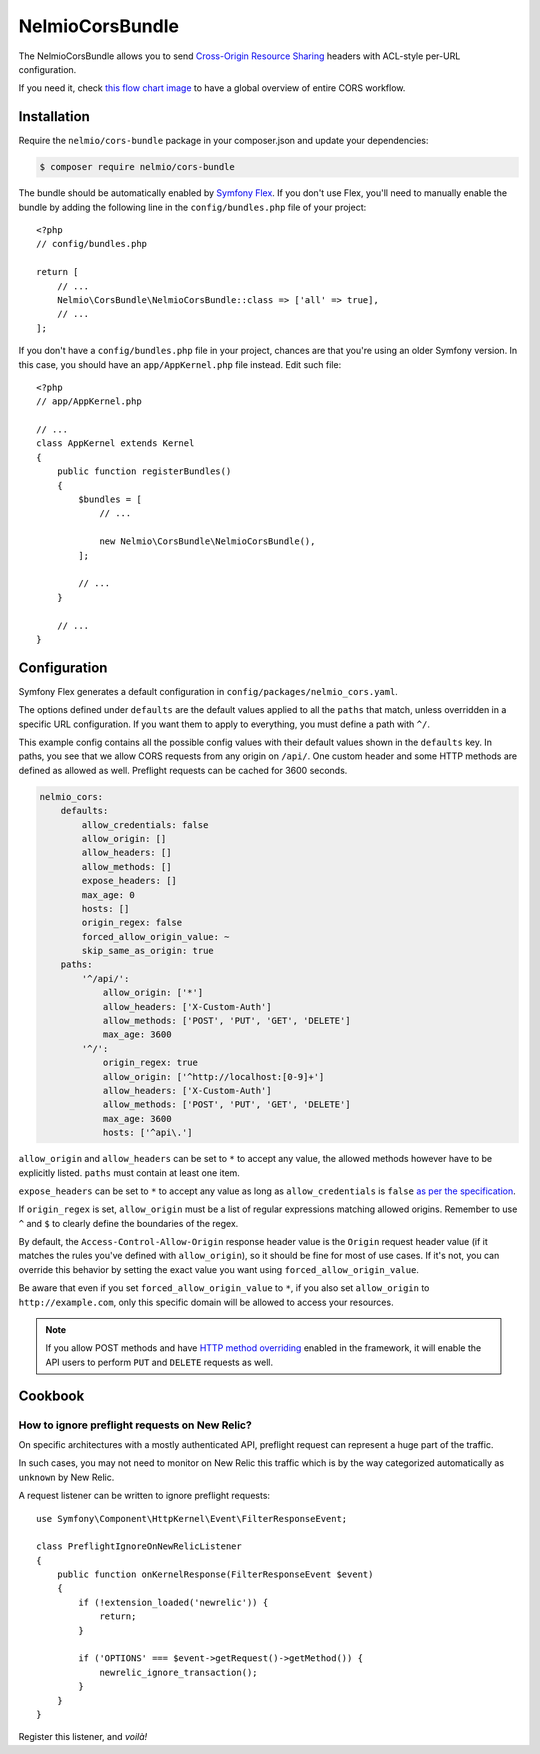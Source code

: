 NelmioCorsBundle
================

The NelmioCorsBundle allows you to send `Cross-Origin Resource Sharing`_
headers with ACL-style per-URL configuration.

If you need it, check `this flow chart image`_ to have a global overview of
entire CORS workflow.

Installation
------------

Require the ``nelmio/cors-bundle`` package in your composer.json and update
your dependencies:

.. code-block:: terminal

    $ composer require nelmio/cors-bundle

The bundle should be automatically enabled by `Symfony Flex`_. If you don't use
Flex, you'll need to manually enable the bundle by adding the following line in
the ``config/bundles.php`` file of your project::

    <?php
    // config/bundles.php

    return [
        // ...
        Nelmio\CorsBundle\NelmioCorsBundle::class => ['all' => true],
        // ...
    ];

If you don't have a ``config/bundles.php`` file in your project, chances are that
you're using an older Symfony version. In this case, you should have an
``app/AppKernel.php`` file instead. Edit such file::

    <?php
    // app/AppKernel.php

    // ...
    class AppKernel extends Kernel
    {
        public function registerBundles()
        {
            $bundles = [
                // ...

                new Nelmio\CorsBundle\NelmioCorsBundle(),
            ];

            // ...
        }

        // ...
    }

Configuration
-------------

Symfony Flex generates a default configuration in ``config/packages/nelmio_cors.yaml``.

The options defined under ``defaults`` are the default values applied to all
the ``paths`` that match, unless overridden in a specific URL configuration.
If you want them to apply to everything, you must define a path with ``^/``.

This example config contains all the possible config values with their default
values shown in the ``defaults`` key. In paths, you see that we allow CORS
requests from any origin on ``/api/``. One custom header and some HTTP methods
are defined as allowed as well. Preflight requests can be cached for 3600
seconds.

.. code-block:: yaml

    nelmio_cors:
        defaults:
            allow_credentials: false
            allow_origin: []
            allow_headers: []
            allow_methods: []
            expose_headers: []
            max_age: 0
            hosts: []
            origin_regex: false
            forced_allow_origin_value: ~
            skip_same_as_origin: true
        paths:
            '^/api/':
                allow_origin: ['*']
                allow_headers: ['X-Custom-Auth']
                allow_methods: ['POST', 'PUT', 'GET', 'DELETE']
                max_age: 3600
            '^/':
                origin_regex: true
                allow_origin: ['^http://localhost:[0-9]+']
                allow_headers: ['X-Custom-Auth']
                allow_methods: ['POST', 'PUT', 'GET', 'DELETE']
                max_age: 3600
                hosts: ['^api\.']

``allow_origin`` and ``allow_headers`` can be set to ``*`` to accept any value,
the allowed methods however have to be explicitly listed. ``paths`` must
contain at least one item.

``expose_headers`` can be set to ``*`` to accept any value as long as
``allow_credentials`` is ``false`` `as per the specification`_.

If ``origin_regex`` is set, ``allow_origin`` must be a list of regular
expressions matching allowed origins. Remember to use ``^`` and ``$`` to
clearly define the boundaries of the regex.

By default, the ``Access-Control-Allow-Origin`` response header value is the
``Origin`` request header value (if it matches the rules you've defined with
``allow_origin``), so it should be fine for most of use cases. If it's not, you
can override this behavior by setting the exact value you want using
``forced_allow_origin_value``.

Be aware that even if you set ``forced_allow_origin_value`` to ``*``, if you
also set ``allow_origin`` to ``http://example.com``, only this specific domain
will be allowed to access your resources.

.. note::

    If you allow POST methods and have `HTTP method overriding`_ enabled in the
    framework, it will enable the API users to perform ``PUT`` and ``DELETE``
    requests as well.

Cookbook
--------

How to ignore preflight requests on New Relic?
~~~~~~~~~~~~~~~~~~~~~~~~~~~~~~~~~~~~~~~~~~~~~~

On specific architectures with a mostly authenticated API, preflight request can
represent a huge part of the traffic.

In such cases, you may not need to monitor on New Relic this traffic which is by
the way categorized automatically as ``unknown`` by New Relic.

A request listener can be written to ignore preflight requests::

    use Symfony\Component\HttpKernel\Event\FilterResponseEvent;

    class PreflightIgnoreOnNewRelicListener
    {
        public function onKernelResponse(FilterResponseEvent $event)
        {
            if (!extension_loaded('newrelic')) {
                return;
            }

            if ('OPTIONS' === $event->getRequest()->getMethod()) {
                newrelic_ignore_transaction();
            }
        }
    }

Register this listener, and *voilà!*

.. _`Cross-Origin Resource Sharing`: http://enable-cors.org/
.. _`this flow chart image`: http://www.html5rocks.com/static/images/cors_server_flowchart.png
.. _`Symfony Flex`: https://symfony.com/doc/current/setup/flex.html
.. _`as per the specification`: https://developer.mozilla.org/en-US/docs/Web/HTTP/Headers/Access-Control-Expose-Headers
.. _`HTTP method overriding`: http://symfony.com/doc/current/reference/configuration/framework.html#http-method-override
